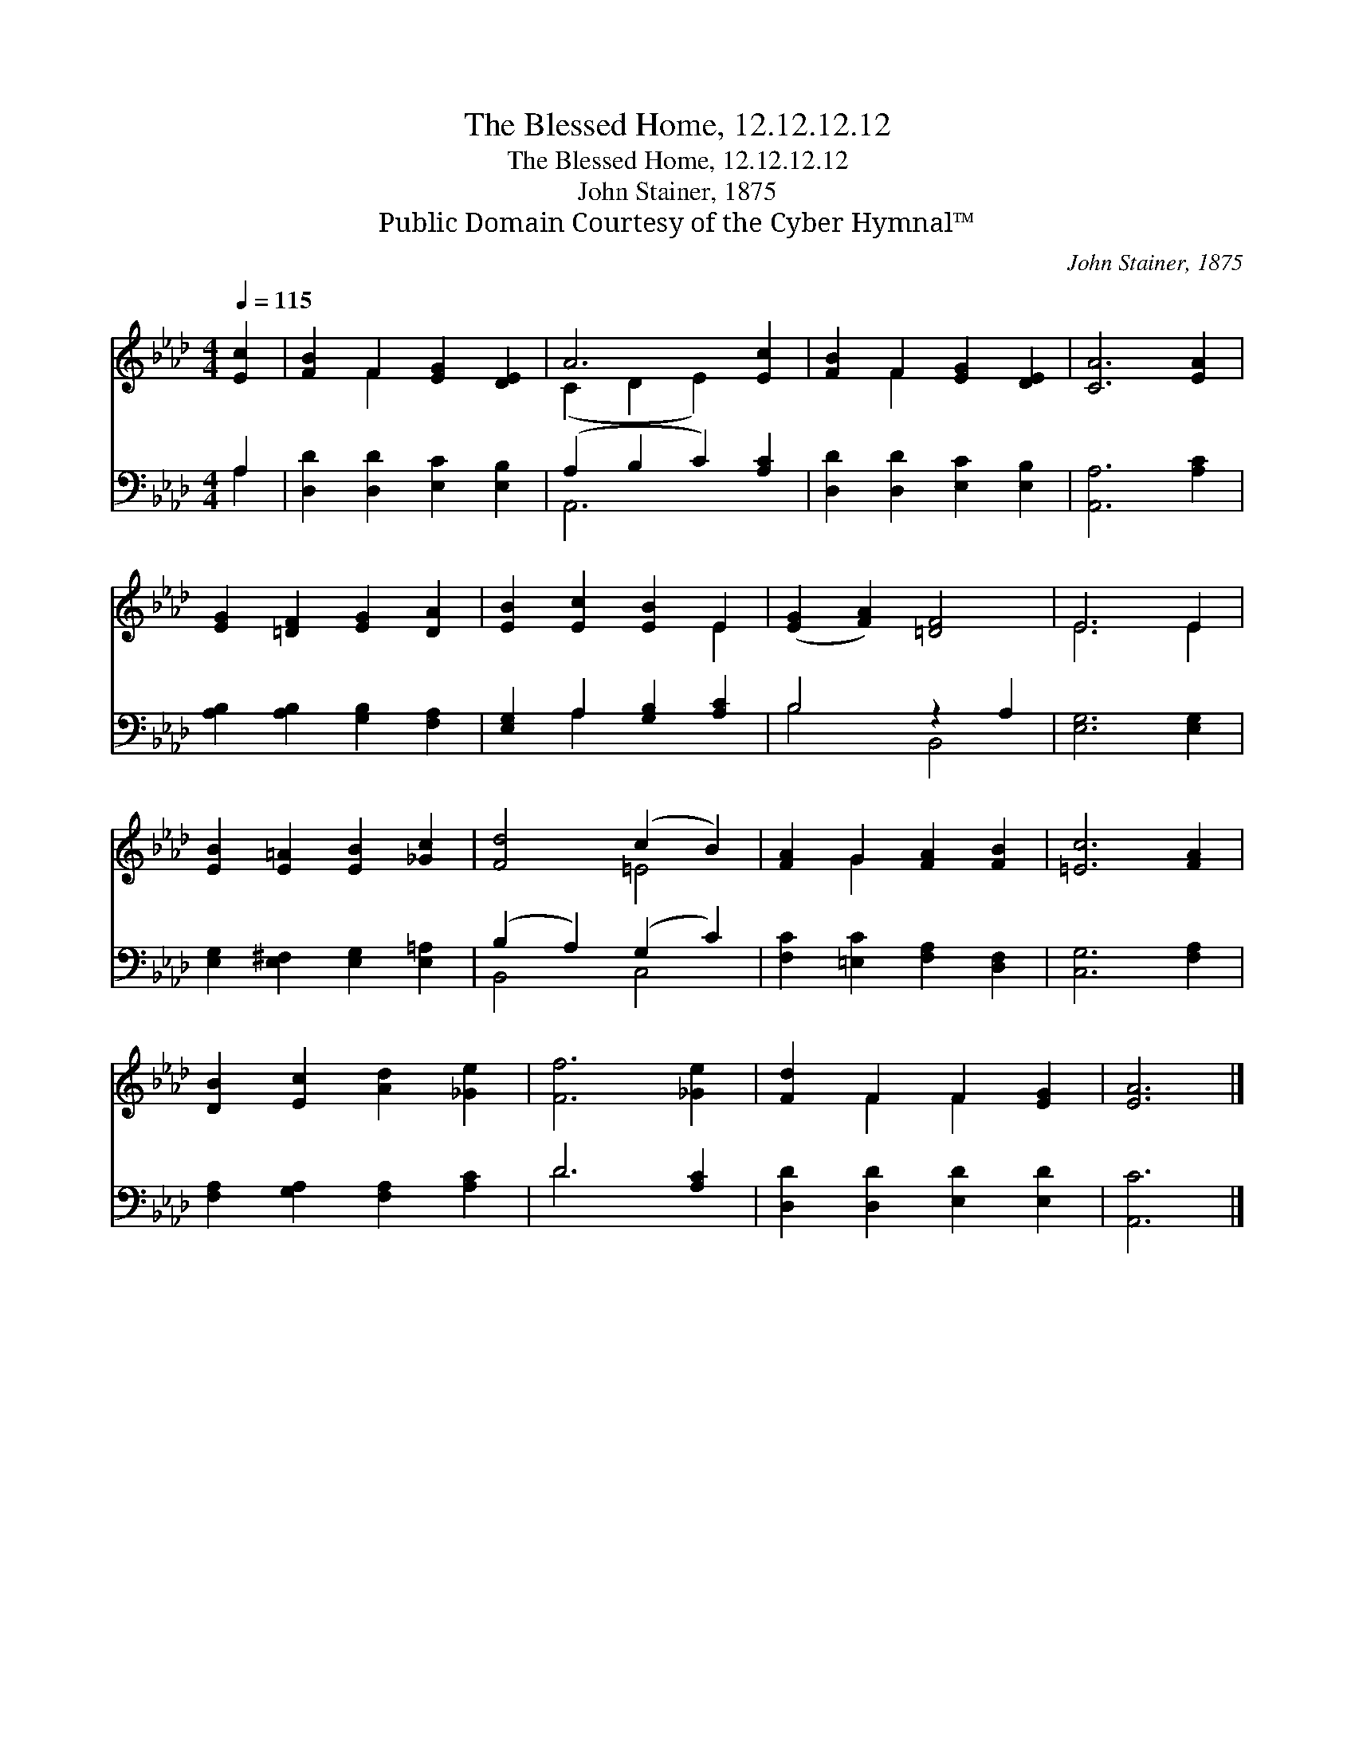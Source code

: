 X:1
T:The Blessed Home, 12.12.12.12
T:The Blessed Home, 12.12.12.12
T:John Stainer, 1875
T:Public Domain Courtesy of the Cyber Hymnal™
C:John Stainer, 1875
Z:Public Domain
Z:Courtesy of the Cyber Hymnal™
%%score ( 1 2 ) ( 3 4 )
L:1/8
Q:1/4=115
M:4/4
K:Ab
V:1 treble 
V:2 treble 
V:3 bass 
V:4 bass 
V:1
 [Ec]2 | [FB]2 F2 [EG]2 [DE]2 | A6 [Ec]2 | [FB]2 F2 [EG]2 [DE]2 | [CA]6 [EA]2 | %5
 [EG]2 [=DF]2 [EG]2 [DA]2 | [EB]2 [Ec]2 [EB]2 E2 | ([EG]2 [FA]2) [=DF]4 | E6 E2 | %9
 [EB]2 [E=A]2 [EB]2 [_Gc]2 | [Fd]4 (c2 B2) | [FA]2 G2 [FA]2 [FB]2 | [=Ec]6 [FA]2 | %13
 [DB]2 [Ec]2 [Ad]2 [_Ge]2 | [Ff]6 [_Ge]2 | [Fd]2 F2 F2 [EG]2 | [EA]6 |] %17
V:2
 x2 | x2 F2 x4 | (C2 D2 E2) x2 | x2 F2 x4 | x8 | x8 | x6 E2 | x8 | E6 E2 | x8 | x4 =E4 | x2 G2 x4 | %12
 x8 | x8 | x8 | x2 F2 F2 x2 | x6 |] %17
V:3
 A,2 | [D,D]2 [D,D]2 [E,C]2 [E,B,]2 | (A,2 B,2 C2) [A,C]2 | [D,D]2 [D,D]2 [E,C]2 [E,B,]2 | %4
 [A,,A,]6 [A,C]2 | [A,B,]2 [A,B,]2 [G,B,]2 [F,A,]2 | [E,G,]2 A,2 [G,B,]2 [A,C]2 | B,4 z2 A,2 | %8
 [E,G,]6 [E,G,]2 | [E,G,]2 [E,^F,]2 [E,G,]2 [E,=A,]2 | (B,2 A,2) (G,2 C2) | %11
 [F,C]2 [=E,C]2 [F,A,]2 [D,F,]2 | [C,G,]6 [F,A,]2 | [F,A,]2 [G,A,]2 [F,A,]2 [A,C]2 | D6 [A,C]2 | %15
 [D,D]2 [D,D]2 [E,D]2 [E,D]2 | [A,,C]6 |] %17
V:4
 A,2 | x8 | A,,6 x2 | x8 | x8 | x8 | x2 A,2 x4 | B,4 B,,4 | x8 | x8 | B,,4 C,4 | x8 | x8 | x8 | %14
 D6 x2 | x8 | x6 |] %17

